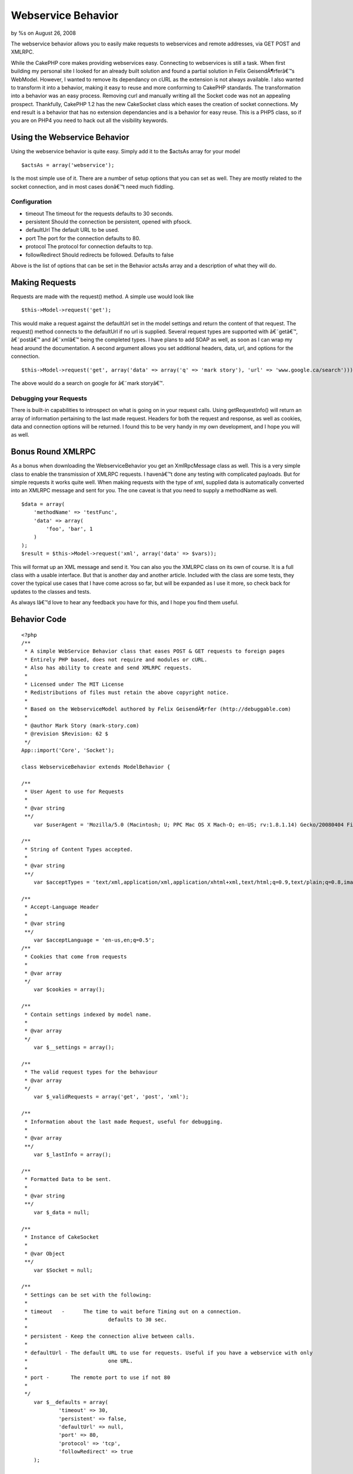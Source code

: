 

Webservice Behavior
===================

by %s on August 26, 2008

The webservice behavior allows you to easily make requests to
webservices and remote addresses, via GET POST and XMLRPC.

While the CakePHP core makes providing webservices easy. Connecting to
webservices is still a task. When first building my personal site I
looked for an already built solution and found a partial solution in
Felix GeisendÃ¶rferâ€™s WebModel. However, I wanted to remove its
dependancy on cURL as the extension is not always available. I also
wanted to transform it into a behavior, making it easy to reuse and
more conforming to CakePHP standards. The transformation into a
behavior was an easy process. Removing curl and manually writing all
the Socket code was not an appealing prospect. Thankfully, CakePHP 1.2
has the new CakeSocket class which eases the creation of socket
connections. My end result is a behavior that has no extension
dependancies and is a behavior for easy reuse. This is a PHP5 class,
so if you are on PHP4 you need to hack out all the visibility
keywords.

Using the Webservice Behavior
~~~~~~~~~~~~~~~~~~~~~~~~~~~~~

Using the webservice behavior is quite easy. Simply add it to the
$actsAs array for your model

::

    $actsAs = array('webservice');

Is the most simple use of it. There are a number of setup options that
you can set as well. They are mostly related to the socket connection,
and in most cases donâ€™t need much fiddling.

Configuration
`````````````

+ timeout The timeout for the requests defaults to 30 seconds.
+ persistent Should the connection be persistent, opened with pfsock.
+ defaultUrl The default URL to be used.
+ port The port for the connection defaults to 80.
+ protocol The protocol for connection defaults to tcp.
+ followRedirect Should redirects be followed. Defaults to false

Above is the list of options that can be set in the Behavior actsAs
array and a description of what they will do.

Making Requests
~~~~~~~~~~~~~~~

Requests are made with the request() method. A simple use would look
like

::

    $this->Model->request('get');


This would make a request against the defaultUrl set in the model
settings and return the content of that request. The request() method
connects to the defaultUrl if no url is supplied. Several request
types are supported with â€˜getâ€™, â€˜postâ€™ and â€˜xmlâ€™ being the
completed types. I have plans to add SOAP as well, as soon as I can
wrap my head around the documentation. A second argument allows you
set additional headers, data, url, and options for the connection.

::

    $this->Model->request('get', array('data' => array('q' => 'mark story'), 'url' => 'www.google.ca/search')));

The above would do a search on google for â€˜mark storyâ€™.

Debugging your Requests
```````````````````````

There is built-in capabilities to introspect on what is going on in
your request calls. Using getRequestInfo() will return an array of
information pertaining to the last made request. Headers for both the
request and response, as well as cookies, data and connection options
will be returned. I found this to be very handy in my own development,
and I hope you will as well.

Bonus Round XMLRPC
~~~~~~~~~~~~~~~~~~

As a bonus when downloading the WebserviceBehavior you get an
XmlRpcMessage class as well. This is a very simple class to enable the
transmission of XMLRPC requests. I havenâ€™t done any testing with
complicated payloads. But for simple requests it works quite well.
When making requests with the type of xml, supplied data is
automatically converted into an XMLRPC message and sent for you. The
one caveat is that you need to supply a methodName as well.

::

    
    $data = array(
        'methodName' => 'testFunc',
        'data' => array(
            'foo', 'bar', 1
        )
    );
    $result = $this->Model->request('xml', array('data' => $vars));

This will format up an XML message and send it. You can also you the
XMLRPC class on its own of course. It is a full class with a usable
interface. But that is another day and another article. Included with
the class are some tests, they cover the typical use cases that I have
come across so far, but will be expanded as I use it more, so check
back for updates to the classes and tests.

As always Iâ€™d love to hear any feedback you have for this, and I
hope you find them useful.

Behavior Code
~~~~~~~~~~~~~

::

    
    <?php
    /**
     * A simple WebService Behavior class that eases POST & GET requests to foreign pages
     * Entirely PHP based, does not require and modules or cURL.
     * Also has ability to create and send XMLRPC requests.
     * 
     * Licensed under The MIT License
     * Redistributions of files must retain the above copyright notice.
     * 
     * Based on the WebserviceModel authored by Felix GeisendÃ¶rfer (http://debuggable.com)
     *
     * @author Mark Story (mark-story.com)
     * @revision $Revision: 62 $ 
     */
    App::import('Core', 'Socket');
    
    class WebserviceBehavior extends ModelBehavior {
       
    /**
     * User Agent to use for Requests
     *
     * @var string
     **/
    	var $userAgent = 'Mozilla/5.0 (Macintosh; U; PPC Mac OS X Mach-O; en-US; rv:1.8.1.14) Gecko/20080404 Firefox/2.0.0.14';
    	
    /**
     * String of Content Types accepted.
     *
     * @var string
     **/
    	var $acceptTypes = 'text/xml,application/xml,application/xhtml+xml,text/html;q=0.9,text/plain;q=0.8,image/png,*/*;q=0.5';
    	
    /**
     * Accept-Language Header
     *
     * @var string
     **/
    	var $acceptLanguage = 'en-us,en;q=0.5';
    /**
     * Cookies that come from requests
     *
     * @var array
     */	
    	var $cookies = array();
    	
    /**
     * Contain settings indexed by model name.
     *
     * @var array
     */
    	var $__settings = array();
    	
    /**
     * The valid request types for the behaviour
     * @var array
     */
    	var $_validRequests = array('get', 'post', 'xml');
    	
    /**
     * Information about the last made Request, useful for debugging.
     *
     * @var array
     **/
    	var $_lastInfo = array();
    	
    /**
     * Formatted Data to be sent.
     *
     * @var string
     **/
    	var $_data = null;
    	
    /**
     * Instance of CakeSocket
     *
     * @var Object
     **/
    	var $Socket = null;
    
    /**
     * Settings can be set with the following:
     *
     * timeout   - 	The time to wait before Timing out on a connection.
     *				defaults to 30 sec.
     *
     * persistent - Keep the connection alive between calls.
     *				
     * defaultUrl - The default URL to use for requests. Useful if you have a webservice with only
     *				one URL.  
     *
     * port -       The remote port to use if not 80				
     * 
     */	
    	var $__defaults = array(
    		'timeout' => 30,
    		'persistent' => false,
    		'defaultUrl' => null,
    		'port' => 80,
    		'protocol' => 'tcp',
    		'followRedirect' => true
    	);
        
    	function setup(&$Model, $settings = array()) {
    		$options = am($this->__defaults, $settings);
    	
    		$this->__settings[$Model->name] = $options;
    		
    		if ($options['persistent']) {
    			$this->serviceConnect($options['defaultUrl'], $options);
    		}
    	}
    /**
     * Request
     *
     * Make/Send Requests.  Supports GET, POST and XMLRPC.
     *
     * @param string $type The type of request to make get, post, xml are valid options.
     * @param Array $params Array of Options see below.
     * @return mixed Resulting Page if successful request or false if time out or connection failure.
     *
     * Options:
     *	data    - mixed  - Array of data to send in the request, will be serialized to the correct type. 
     *	url     - string - An alternate URL to use for this request if different from the defaultUrl
     *	headers - array  - Optional Additional Headers you may wish to set.  'headername' => 'value'
     *	options - array  - Additional Connection options to use for this request
     **/
    	function request(&$Model, $type = 'get', $params = array()) {
    		if (!in_array($type, $this->_validRequests)) {
    			return false;
    		}
    		
    		$this->_lastInfo = array();
    		
    		$defaults = array('data' => array(), 'url' => null, 'headers' => array(), 'options' => array());
    		$params = array_merge($defaults, $params);
    				
    		switch ($type) {
    			case 'get':
    			case 'post':
    				$this->_formatUrlData($params['data']);
    				break;
    			case 'xml':
    				$this->_formatXmlData($params['data']);
    				break;
    		}
    		
    		//switch url if necessary
    		if (!empty($params['url'])) {
    			$this->serviceConnect($Model, $params['url'], $params['options']);
    		} elseif (!empty($this->__settings[$Model->name]['defaultUrl'])){
    			$this->serviceConnect($Model, $this->__settings[$Model->name]['defaultUrl'], $params['options']);
    		} else {
    			return false;
    		}
    		
    		//make request.
    		$out = $this->{'_'.$type}($Model, $params);
    		$this->resetService();
    		return $out;
    	}
    	
    /**
     * Connect the Behavior to a new URL
     *
     * @param string $url The URL to connect to.
     * @param array $options Options Array for the new connection. 
     * @return bool success
     **/
    	function serviceConnect(&$Model, $url, $options = array()) {
    		$options = array_merge($this->__settings[$Model->name], $options);
    		$path = $this->_setPath($url);			
    		$options['host'] = $path['host'];
    		
    		if ($this->Socket === null) {
    			$this->Socket = new CakeSocket($options);	
    		} else {
    			if ($this->Socket->connected && $this->__settings[$Model->name]['persistent'] == false) {
    				$this->serviceDisconnect($Model);
    			}
    			$this->Socket->config = $options;
    		}
    		$this->__setInfo(array('connection' => $options, 'host' => $path['host'], 'path' => $path['path']));
    		return $this->Socket->connect();
    	}
    	
    /**
     * Disconnect / Reset the Webservice Socket.
     *
     * @return boolean
     **/
    	function serviceDisconnect(&$Model) {
    		if ($this->Socket !== null) {
    			$this->Socket->disconnect();
    			$this->Socket->reset();
    		}	
    	}
    
    /**
     * Reset the WebService Behavior
     *
     * @return void
     **/
    	function resetService() {
    		$this->_headers = array();
    		$this->_data = null;
    		$this->_rawCookies = null;
    		$this->cookies = null;
    	}
    
    /**
     * Get the last requests' information, good for debugging.
     *
     * @return array
     **/
    	function getRequestInfo() {
    		return $this->_lastInfo;
    	}
    	
    /**
     * Set Cookie data to the Webservice
     *
     * @param string $cookieData Raw cookie Strings. 
     * @return bool
     */
    	function setCookie($cookieData) {
    		$parts = explode('; ', $cookieData);
    		foreach ($parts as $part) {
    			list($name, $value) = explode('=', $part);
    			$cookie[$name] = $value;
    		}
    		$this->cookies[] = $cookie; 		
    		$this->__setInfo('cookie', $cookie);
    		return true;
    	}
    	
    /**
     * GET Request
     *
     * @return Mixed data retrieved from Request
     **/
    	function _get(&$Model, $params = array()) {
    		if (!empty($this->_data)) {
    			$addr = $this->_path . '?' . $this->_data;
     		} else {
    			$addr = $this->_path;
    		}
    		$params['headers']['Host'] = $this->_host;
    		$params['headers']['Connection'] = 'Close';
    		
    		$this->_formatHeaders($params['headers']);
    						
    		$request = "GET {$addr} HTTP/1.0\r\n";
    		$request .= $this->_headers;
    		$request .= "\r\n\r\n";
    		
    		$this->__setInfo('requestHeaders', $request);
    		
    		$this->Socket->write($request);		
    		$response = '';		
    		while ($data = $this->Socket->read()) {
    			$response .= $data;
    		}
    		$this->_parseResponse($response);
    		
    		if ($this->__settings[$Model->name]['followRedirect'] && array_key_exists('Location', $this->response['headers'])) {
    			$this->serviceConnect($Model, $this->response['headers']['Location'], $params);
    			$this->_get($Model);
    		}
    		return $this->response['body'];
    	}
    	
    /**
     * POST Request
     *
     * @return Mixed data retrieved from Request
     **/
    	function _post(&$Model, $params = array()) {				
    		$postHeaders = array(
    			'Host' => $this->_host,
    			'Connection' => 'Close',
    			'Content-Length' => strlen($this->_data),
    		);
    		$params['headers'] = array_merge($params['headers'], $postHeaders);
    		if (!isset($params['headers']['Content-Type'])) {
    			$params['headers']['Content-Type'] = 'application/x-www-form-urlencoded';
    		}
    		
    		$this->_formatHeaders($params['headers']);
    		
    		$request = "POST {$this->_path} HTTP/1.0\r\n";
    		$request .= $this->_headers . "\r\n";
    		$request .= "\r\n";
    		$request .= $this->_data;
    		
    		$this->__setInfo('requestHeaders', $request);
    		
    		$this->Socket->write($request);		
    		$response = '';		
    		while ($data = $this->Socket->read()) {
    			$response .= $data;
    		}
    		$this->_parseResponse($response);
    		
    		if ($this->__settings[$Model->name]['followRedirect'] && array_key_exists('Location', $this->response['headers'])) {
    			$this->serviceConnect($Model, $this->response['headers']['Location'], $params);
    			$this->_data = null;
    			$this->_get($Model, $params);
    		}
    		return $this->response['body'];
    	}	
    	
    /**
     * XMLRPC Request
     *
     * @return Mixed data retrieved from Request
     **/
    	function _xml(&$Model, $params = array()) {
    		$additionalHeaders = array(
    			'Content-Type' => 'text/xml'
    		);
    		$params['headers'] = array_merge($params['headers'], $additionalHeaders);
    		
    		return $this->_post($Model, $params);
    	}
    	
    /**
     * Parse the Reponse from the request, separating the headers from the content.
     *
     * @return void
     **/
    	function _parseResponse($response) {
    		$headers = substr($response, 0, strpos($response, "\r\n\r\n"));
    		$body = substr($response, strlen($headers));
    		
    		//split up the headers
    		$parts = preg_split("/\r?\n/", $headers, -1, PREG_SPLIT_NO_EMPTY);
    		$heads = array();
    		for ($i = 1, $total = sizeof($parts); $i < $total; $i++ ) {
    			list($name, $value) = explode(': ', $parts[$i]);
    			$heads[$name] = $value;
    		}
    		if (array_key_exists('Set-Cookie', $heads)) {
    			$this->setCookie($heads['Set-Cookie']);
    		}
    		$this->__setInfo('responseHeaders', $heads);
    		
    		$this->response['headers'] = $heads;
    		$this->response['body'] = trim($body);		
    	}
    	
    /**
     * Set the host and path for the webservice.
     * @param string $url The complete url you want to connect to.
     * @return array Host & Path
     **/
    	function _setPath($url) {
    		$port = 80;
    		if (preg_match('/^https?:\/\//', $url)) {
    			$url = substr($url, strpos($url, '://') + 3);			
    		}
    		if (strpos($url, '/') === false) {
    			$host = $url;
    			$path = '/';
    		} else {
    			$host = substr($url, 0, strpos($url, '/'));
    			$path = substr($url, strlen($host));
    		}
    		if ($path == '') {
    			$path = '/';
    		}
    		$this->_host = $host;
    		$this->_path = $path;
    		return array('host' => $host, 'path' => $path, 'port' => $port);
    	}
    		
    /**
     * Formats Additional Request Headers 
     *
     * @return void
     **/
    	function _formatHeaders($headers = array()) {
    		$headers['User-Agent'] = $this->userAgent;
    		$headers['Accept'] = $this->acceptTypes;
    		$headers['Accept-Language'] = $this->acceptLanguage;
    
    		if (!empty($this->cookies)) {
    			foreach ($this->cookies as $cookie) {
    				reset($cookie);
    				$key = key($cookie);
    				$value = $cookie[$key];
    				$cooks[] = "$key=$value";
    			}
    			$headers['Cookie'] = implode('; ', $cooks);
    		}
    		
    		foreach ($headers as $name => $value) {
    			$tmp[] = "$name: $value";
    		}		
    		$header = implode("\r\n", $tmp);
    		$this->__setInfo('requestHeaders', $header);
    		$this->_headers = $header;
    	}
    	
    /**
     * Format data for HTTP get/post requests
     *
     * @return void
     **/
    	function _formatUrlData($params) {
    		$postData = array();
            
            foreach ($params as $key => $val) {
               $postData[] = urlencode($key).'='.urlencode($val);
            }
            $this->_data = join('&', $postData);
    		$this->__setInfo('data', $this->_data);
    	}
    	
    /**
     * Format data for XmlRpc requests.
     *
     * XMLRPC Serialization is performed here. Params for XMLRPC are a bit different than simple post/get.
     * be sure to specify a methodName in $params.  The data will be auto-typed based on the Data type in PHP
     * If arrays have any non-numeric keys they will become <structs> If you wish to force a type you can do so by changing
     * the element to an array. See the example below.
     *
     * usage. $this->request('xml', array('data' => $bigArray, 'methodName' => 'getImages'));
     *
     * Data array Sample:
     *
     * $bigArray = array(
     *		'simpleString' => 'sample',	
     *		'integerVal' => 1,
     *		'doubleVal' => 3.145,
     * 		'forcedInt' => array('value' => '1', 'type' => 'int'),
     *		'arrayType' => array('value' => array(2, 3, 4), 'type' => 'array'),
     *	);
     *
     * Keep in mind that when coercing types bad things can happen, if you are incorrect in your assumptions.
     *
     * @return void
     **/
    	function _formatXmlData($params) {
    		if (!class_exists('Xml')) {
    			App::import('Core', 'Xml');
    		}
    		$defaults = array('methodName' => '', 'data' => array());
    		$params = array_merge($defaults, $params);
    		
    		$message =& new XmlRpcMessage();
    		$message->methodName = $params['methodName'];
    		$message->setData($params['data']);
    		$result = $message->toString();
    	
    		$this->_data = $result;	
    	}
    	
    /**
     * Add into the lastInfo array.  Works like Controller::set();
     *
     * @return void
     **/
    	function __setInfo($one, $two = null) {
    		$data = array();
    
    		if (is_array($one)) {
    			if (is_array($two)) {
    				$data = array_combine($one, $two);
    			} else {
    				$data = $one;
    			}
    		} else {
    			$data = array($one => $two);
    		}
    		$this->_lastInfo = array_merge($this->_lastInfo, $data);
    	}
    
    /**
     * Destructor, used to disconnect from current connection.
     *
     */
    	function __destruct() {
    		$Model = null;
    		$this->serviceDisconnect($Model);
    	}
    }
    
    
    /**
     * XmlRpcMessage
     *
     * A Simple Class that creates a wrapper for formatting and creating XMLRPC requests
     *
     * @package webservice.behavior
     * @author Mark Story
     **/
    class XmlRpcMessage extends Object {
    /**
     * Instance of XML object
     *
     * @var object
     **/
    	var $_xml = null;
    /**
     * Request Method Name
     *
     * @var string
     **/
    	var $methodName = '';
    /**
     * Data the payload of the XMLRPC message
     *
     * @var mixed
     **/
    	var $_data = array();
    
    /**
     * Data Types that can be used
     *
     * @var array
     */
    	var $_dataTypes = array(
    		 'double', 'int', 'date', 'string', 'array', 'struct' 
    	);
    /**
     * Constructor
     *
     **/
    	function __construct() {
    		$this->_xml =& new Xml(null, array('format' => 'tags'));
    	}
    	
    /**
     * Convert Message to XML string
     *
     * @return string of Parsed XMLRPC message
     **/
    	function toString() {
    		$this->_createXml();
    		return $this->_xml->toString(array('cdata' => false, 'header' => true));
    	}
    	
    /**
     * Set the Data array, clears and sets the data internal data structure
     * Checks for type casting and auto type casts if necessary 
     *
     * Data array Sample:
     *
     * $bigArray = array(
     *		'simpleString' => 'sample',	
     *		'integerVal' => 1,
     *		'doubleVal' => 3.145,
     * 		'forcedInt' => array('value' => '1', 'type' => 'int'),
     *		'arrayType' => array('value' => array(2, 3, 4), 'type' => 'array'),
     *	);
     *
     * Keep in mind that when coercing types bad things can happen, if you are incorrect in your assumptions.
     *
     * @return bool
     **/
    	function setData($data) {
    		if (!is_array($data)) {
    			$data = (array)$data;
    		}
    		foreach ($data as $param) {
    			if (is_array($param) && isset($param['type']) && isset($param['value']) && count($param) == 2) {
    				$this->addParam($param['value'], $param['type']);				
    			} else {
    				$this->addParam($param);
    			}
    		}
    		return true;
    	}
    	
    /**
     * Add a parameter to the Internal Data array
     * Data array Sample:
     *
     * Keep in mind that when coercing types bad things can happen, if you are incorrect in your assumptions.
     *
     * @param string $value 
     * @param string $type 
     * @return bool
     */
    	function addParam($value, $type = null) {
    		if (is_null($type)) {
    			$type = $this->_typecast($value);
    		}
    		if (is_array($value)) {
    			foreach ($value as $k => $v) {
    				$t = $this->_typecast($v);
    				$value[$k] = array('value' => $v, 'type' => $t);
    			}
    		}
    		$this->_data[] = array('type' => $type, 'value' => $value);
    	}
    /**
     * Get the data inside the XmlRpcMessage
     *
     * @return mixed
     */
    	function getData() {
    		return $this->_data;
    	}
    	
    /**
     * Reset the Message and start over
     *
     * @return void
     */
    	function reset() {
    		$this->methodName = null;
    		$this->_data = array();
    		$this->_xml =& new Xml(null, array('format' => 'tags'));
    	}
    /**
     * Typecast a value
     * Retrieve the proper XMLRPC data type for a value
     *
     * @param string $value 
     * @return string Type identifier
     */
    	function _typecast($value) {
    		$type = null;		
    
    		if (is_string($value)) {
    			$type = 'string';
    		}
    		if (is_int($value)) {
    			$type = 'int';
    		}
    		if (is_float($value)) {
    			$type = 'double';
    		}
    		if (is_bool($value)) {
    			$type = 'boolean';
    		}
    		if (is_array($value)) {
    			$type = 'array';
    			
    			$valueKeys = array_keys($value);
    			foreach($valueKeys as $vk) {
    				if (!is_numeric($vk)) {
    					$type = 'struct';
    					break;
    				}
    			}
    		}
    		return $type;
    	}
    /**
     * Convert internal data to Xml
     *
     * @return void
     **/
    	function _createXml() {
    		$methodCall =& $this->_xml->createElement('methodCall', null);
    		$methodCall->createElement('methodName', $this->methodName);	
    		$this->_paramsEl =& $methodCall->createElement('params', null);	
    		
    		$this->__parseData($this->_data, $this->_paramsEl, false);
    	}
    
    /**
     * Parse internal data structure into XML data structures.
     * Auto type casts data and checks for forcing.
     *
     * @return Array of xmlobjects
     **/
    	function __parseData($data, $parent, $inner = false) {
    		$out = array();
    		foreach ($data as $param) {
    			extract($param);
    			
    			$valueElement =& $parent->createElement('value', null);
    			
    			switch ($type) {
    				case 'array':
    					$arrayEl =& $valueElement->createElement('array', null);
    					$dataEl =& $arrayEl->createElement('data', null);				
    					$this->__parseData($value, $dataEl, true);
    					break;
    				case 'struct':
    					$structEl =& $valueElement->createElement('struct', null);
    					foreach ($value as $memberKey => $memberValue) {
    						$memberEl =& $structEl->createElement('member', null);
    						$memberEl->createElement('name', $memberKey);
    						$this->__parseData(array($memberValue), $memberEl, true);
    					}
    					break;
    				case 'date':
    					$valueElement->createElement('dateTime.iso8601', date('Ymd\TH:i:s', strtotime($value) ));
    					break;
    				case 'base64':
    				case 'string':
    				case 'int':
    				case 'double':
    					$valueElement->createElement($type, $value);
    					break;
    				case 'boolean':
    					$bool = (boolean)$value ? '1' : '0';
    					$valueElement->createElement('boolean', $bool);
    				break;				
    			}
    
    			if ($inner == false) {
    				$paramElement =& $parent->createElement('param', null);
    				$valueElement->setParent($paramElement);
    			} else {
    				$paramElement =& $valueElement;
    			}
    			$out[] = $paramElement;
    		}
    		return $out;		
    	}
    	
    } // END class XmlRpcMessage extends Object
    ?>



Test Case
~~~~~~~~~

::

    
    <?php
    
    
    App::import('Behavior', 'Webservice');
    
    class TestWebserviceBehavior extends WebserviceBehavior {
    	
    	function testXML(&$model, $input) {
    		$this->_formatXmlData($input);
    		$result = str_replace(array("\t", "\n"), array('', ''), $this->_data);
    		return $result;
    	}
    }
    
    /**
     * Base model that to load Webservice behavior on every test model.
     *
     * @package app.tests
     * @subpackage app.tests.cases.behaviors
     */
    class WebserviceTestModel extends CakeTestModel
    {
    	/**
    	 * Behaviors for this model
    	 *
    	 * @var array
    	 * @access public
    	 */
    	var $actsAs = array('TestWebservice' => array('defaultUrl' => 'www.cakephp.org'));
    	
    	var $useTable = false;
    }
    
    /**
     * Model used in test case.
     *
     * @package	app.tests
     * @subpackage app.tests.cases.behaviors
     */
    class Service extends WebserviceTestModel {
    	/**
    	 * Name for this model
    	 *
    	 * @var string
    	 * @access public
    	 */
    	var $name = 'Service';
    }
    
    class WebserviceTestCase extends CakeTestCase {
    /**
     * Method executed before each test
     *
     * @access public
     */
    	function startTest() {
    		$this->Service =& new Service();
    	}
    	
    	function testHeaderFormatting() {
    		$this->Service->request('get', array('headers' => array('HTTP_X_REQUESTED_WITH' => 'XMLHttpRequest')));
    		$info = $this->Service->getRequestInfo();
    		$this->assertPattern("/HTTP_X_REQUESTED_WITH: XMLHttpRequest\r\n/", $info['requestHeaders']);
    		$this->assertPattern("/User-Agent: /", $info['requestHeaders']);
    		$this->assertPattern("/Accept: /", $info['requestHeaders']);
    		
    		$this->Service->Behaviors->TestWebservice->userAgent = 'CakePHP WebService';
    		$this->Service->Behaviors->TestWebservice->acceptTypes = 'text/html';
    		$this->Service->request();
    		$result = $this->Service->getRequestInfo();
    		$this->assertPattern("/User-Agent: CakePHP WebService\r\n/", $result['requestHeaders']);
    		$this->assertPattern("/Accept: text\/html/", $result['requestHeaders']);
    	}
    	
    	function testGetRequest() {		
    		$result = $this->Service->request();
    		$this->assertPattern('/<html/', $result);
    		$this->assertPattern('/CakePHP/', $result);
    		$this->assertPattern('/<\/html>/', $result);
    		
    		$result = $this->Service->request('get');
    		$this->assertPattern('/<html/', $result);
    		$this->assertPattern('/CakePHP/', $result);
    		$this->assertPattern('/<\/html>/', $result);
    		
    		$result = $this->Service->request('get', array('url' => 'www.google.com'));	
    		$this->assertPattern('/<html/', $result);
    		$this->assertPattern('/Google/', $result);
    		$this->assertPattern('/<\/html>/', $result);
    	
    		$data = array('q' => 'cakePHP');
    		$result = $this->Service->request('get', array('url' => 'www.google.com/search', 'data' => $data));
    		$this->assertPattern('/<html/', $result);
    		$this->assertPattern('/Google/', $result);
    		$this->assertPattern('/http:\/\/www.cakephp.org/', $result);
    		$this->assertPattern('/<\/html>/', $result);
    	}
    	
    	function testPostRequest() {				
    		$vars = array('data[User][username]' => 'test-account', 'data[User][psword]' => 'totally-wrong-password', 'data[User][redirect]' => '', '_method' => 'POST');
    		$result = $this->Service->request('post', array('data' => $vars, 'url' => 'book.cakephp.org/users/login/'));
    		$this->assertPattern('/<html/', $result);
    		$this->assertPattern('/CakePHP/', $result);
    		$this->assertPattern('/<\/html>/', $result);
    		$this->assertPattern('/Login failed. Invalid username or password/', $result);
    			
    		$vars = array('param' => 'val ue', 'foo' => 'b>r');
    		$this->Service->request('post', array('data' => $vars));				
    		$info = $this->Service->getRequestInfo();
    		$expected = 'param=val+ue&foo=b%3Er';
    		$this->assertEqual($info['data'], $expected);
    	}
    	
    	function testXmlRpcRequest() {
    		//string and int types
    		$vars = array(
    			'methodName' => 'testFunc',
    			'data' => array(
    				'foo', 'bar', 1
    			)
    		);
    		$result = $this->Service->testXml($vars);
    		
    		$expected = '<?xml version="1.0" encoding="UTF-8" ?><methodCall><methodName>testFunc</methodName><params><param><value><string>foo</string></value></param><param><value><string>bar</string></value></param><param><value><int>1</int></value></param></params></methodCall>';
    		$this->assertEqual($result, $expected);
    		
    		//array
    		$input = array(
    			'methodName' => 'testFunc',
    			'data' => array(
    				array(6, 9, 4)
    			)
    		);
    		$result = $this->Service->testXml($input);
    		$expected = '<?xml version="1.0" encoding="UTF-8" ?><methodCall><methodName>testFunc</methodName><params><param><value><array><data><value><int>6</int></value><value><int>9</int></value><value><int>4</int></value></data></array></value></param></params></methodCall>';
    		$this->assertEqual($result, $expected);
    
    		// struct
    		$input = array(
    			'methodName' => 'testFunc',
    			'data' => array(
    				array('foo' => 'bar', 'two' => 9)
    			)
    		);
    		$result = $this->Service->testXml($input);
    		$expected = '<?xml version="1.0" encoding="UTF-8" ?><methodCall><methodName>testFunc</methodName><params><param><value><struct><member><name>foo</name><value><string>bar</string></value></member><member><name>two</name><value><int>9</int></value></member></struct></value></param></params></methodCall>';
    		$this->assertEqual($result, $expected);
    		
    		// date
    		$input = array(
    			'methodName' => 'testFunc',
    			'data' => array(
    				array('type' => 'date', 'value' => '2005-06-12 12:30:30')
    			)
    		);
    		$result = $this->Service->testXml($input);
    		$expected = '<?xml version="1.0" encoding="UTF-8" ?><methodCall><methodName>testFunc</methodName><params><param><value><dateTime.iso8601>20050612T12:30:30</dateTime.iso8601></value></param></params></methodCall>';
    		$this->assertEqual($result, $expected);	
    		
    	}
    }


.. meta::
    :title: Webservice Behavior
    :description: CakePHP Article related to behavior,webservice,Behaviors
    :keywords: behavior,webservice,Behaviors
    :copyright: Copyright 2008 
    :category: behaviors

